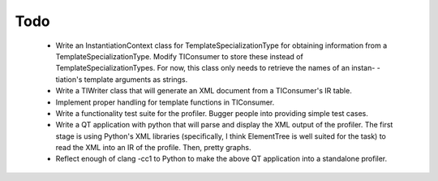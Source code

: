Todo
====

 * Write an InstantiationContext class for TemplateSpecializationType
   for obtaining information from a TemplateSpecializationType. Modify
   TIConsumer to store these instead of TemplateSpecializationTypes.
   For now, this class only needs to retrieve the names of an instan-
   -tiation's template arguments as strings.
 * Write a TIWriter class that will generate an XML document from a
   TIConsumer's IR table.
 * Implement proper handling for template functions in TIConsumer.
 * Write a functionality test suite for the profiler. Bugger people into
   providing simple test cases.
 * Write a QT application with python that will parse and display the
   XML output of the profiler. The first stage is using Python's XML
   libraries (specifically, I think ElementTree is well suited for the
   task) to read the XML into an IR of the profile. Then, pretty graphs.
 * Reflect enough of clang -cc1 to Python to make the above QT application
   into a standalone profiler.
